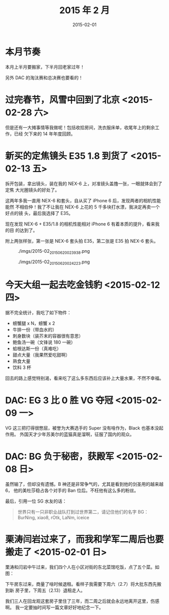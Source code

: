 #+TITLE: 2015 年 2 月
#+DATE: 2015-02-01

* 本月节奏
本月上半月要搬家，下半月回老家过年！

另外 DAC 的淘汰赛和总决赛也要看的！

* 过完春节，风雪中回到了北京 <2015-02-28 六>
但是还有一大摊事情等我做呢！包括收拾房间，洗衣服床单，收尾年上的剩余工作，已经
欠下来的 14 年年度回顾。

* 新买的定焦镜头 E35 1.8 到货了 <2015-02-13 五>
拆开包装，拿出镜头，装在我的 NEX-6 上，对准镜头盖撸一张，一眼就体会到了定焦
大光圈镜头的好处了。

这两年多我一直用 NEX-6 和套头，自从买了 iPhone 6 后，发现两者的相机性能能然
不相伯仲！我了不让我在 NEX-6 上花的 5 千多块打水漂，我决定再卖一个好点的镜
头，最后我选择了 E35。

现在发现 NEX-6 + E35/1.8 的相机性能相对 iPhone 6 有着本质的提升，看来我的目
的达到了。

附上两张样张，第一张是 NEX-6 套头拍 E35，第二张是 E35 拍 NEX-6 套头。

#+CAPTION: ./imgs/2015-02_20150620023938.png
[[./imgs/2015-02_20150620023938.png]]

#+CAPTION: ./imgs/2015-02_20150620024223.png
[[./imgs/2015-02_20150620024223.png]]

* 今天大组一起去吃金钱豹 <2015-02-12 四>
据不完全统计，我吃了如下物件：
- 螃蟹腿 x N，螃蟹 x 2
- 牛排一份（带血水的）
- 刺身数块（装芥末的容器很有意思）
- 鲍鱼汤一碗（文锋说 180 一碗）
- 蛤根达斯一份（真难吃）
- 甜点大量（我果然爱吃甜啊）
- 熟食大量
- 饮料 3 杯

回去的路上感觉特别渴，看来吃了这么多东西后应该补上大量水果，不然不幸福。

* DAC: EG 3 比 0 胜 VG 夺冠 <2015-02-09 一>
VG 这三把打得很憋屈，被誉为大赛选手的 Super 没有啥作为，Black 也基本没起作用。
外国天才少年苏美尔的蓝猫真是溜啊，征服了国内的观众。

* DAC: BG 负于秘密，获殿军 <2015-02-08 日>
虽然输了，但却没有遗憾。B 神还是非常争气的，尤其是看到他的剑圣用的越来越 6，
他的美杜莎稳占各个对手的 Ban 位后。不枉他有这么多的粉丝。

最后，引用一位 SG 水友的话：
#+BEGIN_QUOTE
世界只有一只非职业战队打到过世界第二，请记住他们的名字
BG：BurNing, xiao8, rOtk, LaNm, iceice
#+END_QUOTE

* 栗涛闫岩过来了，而我和学军二周后也要搬走了 <2015-02-01 日> 
栗涛和闫岩中午过来，我们四个人在小区对街的东北菜馆吃饭，点了五个菜。如图：

[[./imgs/2015-02_1.png]]

下午房东过来，商量了啥时候退租。看样子我需要下周六（2.7）将大批东西先搬到新
房子里，下周五（2.13）退租走人。

我们三人在回龙观这套房子里住了三年，而二周之后就会永远地离开这里，伤感啊。
我一定要抽时间写一篇文章好好地纪念一下。



